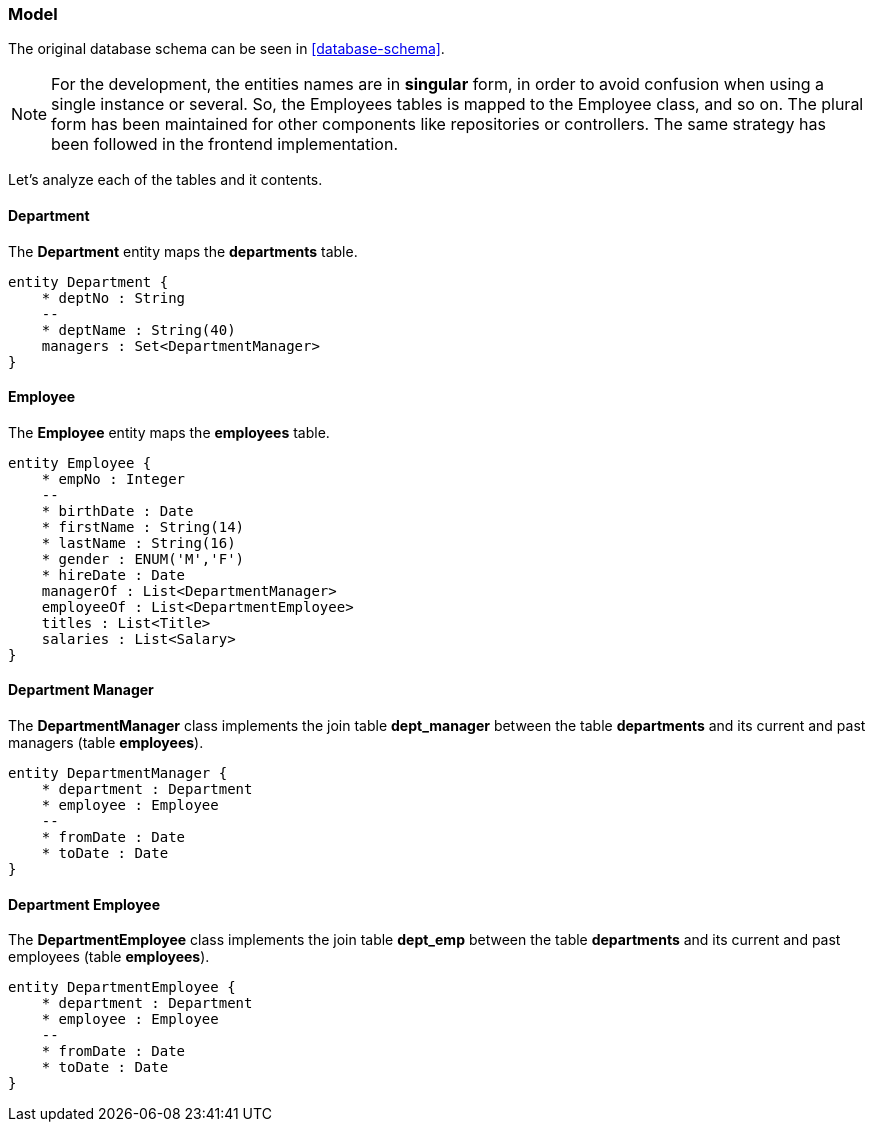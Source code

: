 === Model

The original database schema can be seen in <<#database-schema>>.

NOTE: For the development, the entities names are in *singular* form, in order to avoid confusion when using a single
instance or several. So, the Employees tables is mapped to the Employee class, and so on. The plural form has been
maintained for other components like repositories or controllers. The same strategy has been followed in the frontend
implementation.

Let's analyze each of the tables and it contents.

[#department]
==== Department

The *Department* entity maps the *departments* table.

ifdef::env-github[]
.Department Schema
image::/images/department-schema.png[Department Schema]
endif::env-github[]
ifndef::env-github[]
[plantuml,images/department-schema,png]
....
entity Department {
    * deptNo : String
    --
    * deptName : String(40)
    managers : Set<DepartmentManager>
}
....
endif::env-github[]

[#employee]
==== Employee

The *Employee* entity maps the *employees* table.

ifdef::env-github[]
.Employee Schema
image::/images/employee-schema.png[Employee Schema]
endif::env-github[]
ifndef::env-github[]
[plantuml,images/employee-schema,png]
....
entity Employee {
    * empNo : Integer
    --
    * birthDate : Date
    * firstName : String(14)
    * lastName : String(16)
    * gender : ENUM('M','F')
    * hireDate : Date
    managerOf : List<DepartmentManager>
    employeeOf : List<DepartmentEmployee>
    titles : List<Title>
    salaries : List<Salary>
}
....
endif::env-github[]

[#department-manager]
==== Department Manager

The *DepartmentManager* class implements the join table *dept_manager* between the table *departments* and its
current and past managers (table *employees*).

ifdef::env-github[]
.Department Manager Schema
image::/images/department-manager-schema.png[Department Manager Schema]
endif::env-github[]
ifndef::env-github[]
[plantuml,images/department-manager-schema,png]
....
entity DepartmentManager {
    * department : Department
    * employee : Employee
    --
    * fromDate : Date
    * toDate : Date
}
....
endif::env-github[]

[#department-employee]
==== Department Employee

The *DepartmentEmployee* class implements the join table *dept_emp* between the table *departments* and its
current and past employees (table *employees*).

ifdef::env-github[]
.Department Employee Schema
image::/images/department-employee-schema.png[Department Employee Schema]
endif::env-github[]
ifndef::env-github[]
[plantuml,images/department-employee-schema,png]
....
entity DepartmentEmployee {
    * department : Department
    * employee : Employee
    --
    * fromDate : Date
    * toDate : Date
}
....
endif::env-github[]